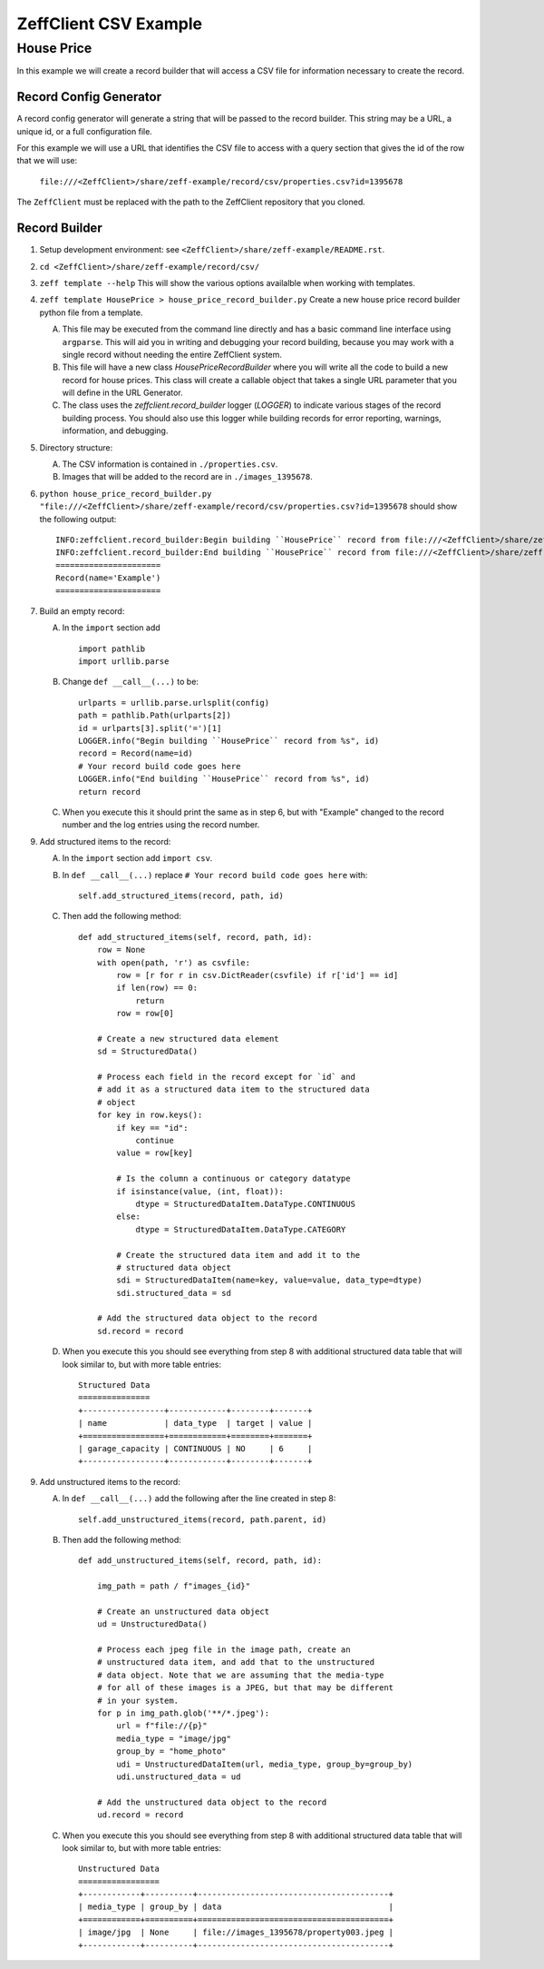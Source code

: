 ======================
ZeffClient CSV Example
======================
-----------
House Price
-----------

In this example we will create a record builder that will access a
CSV file for information necessary to create the record.


Record Config Generator
=======================

A record config generator will generate a string that will be passed
to the record builder. This string may be a URL, a unique id, or a full
configuration file.

For this example we will use a URL that identifies the CSV file to
access with a query section that gives the id of the row that we will
use:

   ``file:///<ZeffClient>/share/zeff-example/record/csv/properties.csv?id=1395678``

The ``ZeffClient`` must be replaced with the path to the ZeffClient
repository that you cloned.




Record Builder
==============

1. Setup development environment: see ``<ZeffClient>/share/zeff-example/README.rst``.

2. ``cd <ZeffClient>/share/zeff-example/record/csv/``

3. ``zeff template --help``
   This will show the various options availalble when working with
   templates.

4. ``zeff template HousePrice > house_price_record_builder.py``
   Create a new house price record builder python file from a template.

   A. This file may be executed from the command line directly and has a
      basic command line interface using ``argparse``. This will aid you
      in writing and debugging your record building, because you may
      work with a single record without needing the entire ZeffClient
      system.

   B. This file will have a new class `HousePriceRecordBuilder` where you
      will write all the code to build a new record for house prices. This
      class will create a callable object that takes a single URL parameter
      that you will define in the URL Generator.

   C. The class uses the `zeffclient.record_builder` logger (`LOGGER`) to
      indicate various stages of the record building process. You should
      also use this logger while building records for error reporting,
      warnings, information, and debugging.

5. Directory structure:

   A. The CSV information is contained in ``./properties.csv``.

   B. Images that will be added to the record are in ``./images_1395678``.

6. ``python house_price_record_builder.py "file:///<ZeffClient>/share/zeff-example/record/csv/properties.csv?id=1395678`` should show the following
   output:

   ::

      INFO:zeffclient.record_builder:Begin building ``HousePrice`` record from file:///<ZeffClient>/share/zeff-example/record/csv/properties.csv?id=1395678
      INFO:zeffclient.record_builder:End building ``HousePrice`` record from file:///<ZeffClient>/share/zeff-example/record/csv/properties.csv?id=1395678
      ======================
      Record(name='Example')
      ======================

7. Build an empty record:

   A. In the ``import`` section add

      ::

         import pathlib
         import urllib.parse

   B. Change ``def __call__(...)`` to be:

      ::

        urlparts = urllib.parse.urlsplit(config)
        path = pathlib.Path(urlparts[2])
        id = urlparts[3].split('=')[1]
        LOGGER.info("Begin building ``HousePrice`` record from %s", id)
        record = Record(name=id)
        # Your record build code goes here
        LOGGER.info("End building ``HousePrice`` record from %s", id)
        return record

   C. When you execute this it should print the same as in step 6, but with
      "Example" changed to the record number and the log entries using the
      record number.

9. Add structured items to the record:

   A. In the ``import`` section add ``import csv``.

   B. In ``def __call__(...)`` replace ``# Your record build code goes here``
      with:

      ::

         self.add_structured_items(record, path, id)

   C. Then add the following method:

      ::

         def add_structured_items(self, record, path, id):
             row = None
             with open(path, 'r') as csvfile:
                 row = [r for r in csv.DictReader(csvfile) if r['id'] == id]
                 if len(row) == 0:
                     return
                 row = row[0]

             # Create a new structured data element
             sd = StructuredData()

             # Process each field in the record except for `id` and
             # add it as a structured data item to the structured data
             # object
             for key in row.keys():
                 if key == "id":
                     continue
                 value = row[key]

                 # Is the column a continuous or category datatype
                 if isinstance(value, (int, float)):
                     dtype = StructuredDataItem.DataType.CONTINUOUS
                 else:
                     dtype = StructuredDataItem.DataType.CATEGORY

                 # Create the structured data item and add it to the
                 # structured data object
                 sdi = StructuredDataItem(name=key, value=value, data_type=dtype)
                 sdi.structured_data = sd

             # Add the structured data object to the record
             sd.record = record

   D. When you execute this you should see everything from step 8 with
      additional structured data table that will look similar to, but
      with more table entries:

      ::

          Structured Data
          ===============
          +-----------------+------------+--------+-------+
          | name            | data_type  | target | value |
          +=================+============+========+=======+
          | garage_capacity | CONTINUOUS | NO     | 6     |
          +-----------------+------------+--------+-------+

9. Add unstructured items to the record:

   A. In ``def __call__(...)`` add the following after the line created
      in step 8:

      ::

         self.add_unstructured_items(record, path.parent, id)

   B. Then add the following method:

      ::

         def add_unstructured_items(self, record, path, id):

             img_path = path / f"images_{id}"

             # Create an unstructured data object
             ud = UnstructuredData()

             # Process each jpeg file in the image path, create an
             # unstructured data item, and add that to the unstructured
             # data object. Note that we are assuming that the media-type
             # for all of these images is a JPEG, but that may be different
             # in your system.
             for p in img_path.glob('**/*.jpeg'):
                 url = f"file://{p}"
                 media_type = "image/jpg"
                 group_by = "home_photo"
                 udi = UnstructuredDataItem(url, media_type, group_by=group_by)
                 udi.unstructured_data = ud

             # Add the unstructured data object to the record
             ud.record = record

   C. When you execute this you should see everything from step 8 with
      additional structured data table that will look similar to, but
      with more table entries:

      ::

          Unstructured Data
          =================
          +------------+----------+----------------------------------------+
          | media_type | group_by | data                                   |
          +============+==========+========================================+
          | image/jpg  | None     | file://images_1395678/property003.jpeg |
          +------------+----------+----------------------------------------+
